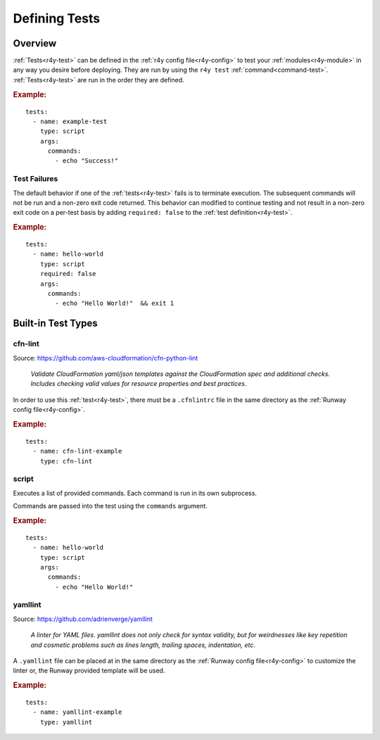 .. _defining-tests:
.. highlight:: yaml

==============
Defining Tests
==============

Overview
========

:ref:`Tests<r4y-test>` can be defined in the
:ref:`r4y config file<r4y-config>` to test your
:ref:`modules<r4y-module>` in any way you desire before deploying. They are
run by using the ``r4y test`` :ref:`command<command-test>`.
:ref:`Tests<r4y-test>` are run in the order they are defined.

.. rubric:: Example:

::

    tests:
      - name: example-test
        type: script
        args:
          commands:
            - echo "Success!"

Test Failures
-------------

The default behavior if one of the :ref:`tests<r4y-test>` fails is to
terminate execution. The subsequent commands will not be run and a non-zero
exit code returned. This behavior can modified to continue testing and not
result in a non-zero exit code on a per-test basis by adding ``required: false``
to the :ref:`test definition<r4y-test>`.

.. rubric:: Example:

::

    tests:
      - name: hello-world
        type: script
        required: false
        args:
          commands:
            - echo "Hello World!"  && exit 1


.. _built-in-test-types:

Built-in Test Types
===================

cfn-lint
--------

Source: https://github.com/aws-cloudformation/cfn-python-lint

  *Validate CloudFormation yaml/json templates against the CloudFormation spec*
  *and additional checks. Includes checking valid values for resource properties*
  *and best practices*.

In order to use this :ref:`test<r4y-test>`, there must be a ``.cfnlintrc``
file in the same directory as the :ref:`Runway config file<r4y-config>`.

.. rubric:: Example:

::

    tests:
      - name: cfn-lint-example
        type: cfn-lint


script
------

Executes a list of provided commands. Each command is run in its own
subprocess.

Commands are passed into the test using the ``commands`` argument.

.. rubric:: Example:

::

    tests:
      - name: hello-world
        type: script
        args:
          commands:
            - echo "Hello World!"


yamllint
--------

Source: https://github.com/adrienverge/yamllint

  *A linter for YAML files. yamllint does not only check for syntax*
  *validity, but for weirdnesses like key repetition and cosmetic*
  *problems such as lines length, trailing spaces, indentation, etc*.

A ``.yamllint`` file can be placed at in the same directory as the
:ref:`Runway config file<r4y-config>` to customize the linter or, the Runway
provided template will be used.

.. rubric:: Example:

::

    tests:
      - name: yamllint-example
        type: yamllint
